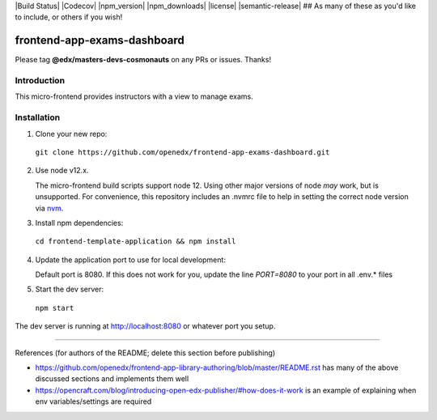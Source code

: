 |Build Status| |Codecov| |npm_version| |npm_downloads| |license| |semantic-release| ## As many of these as you'd like to include, or others if you wish!

frontend-app-exams-dashboard
==============================

Please tag **@edx/masters-devs-cosmonauts** on any PRs or issues.  Thanks!

Introduction
------------

This micro-frontend provides instructors with a view to manage exams.

Installation
------------

1. Clone your new repo:

  ``git clone https://github.com/openedx/frontend-app-exams-dashboard.git``

2. Use node v12.x.

   The micro-frontend build scripts support node 12.  Using other major versions of node *may* work, but is unsupported.  For convenience, this repository includes an .nvmrc file to help in setting the correct node version via `nvm <https://github.com/nvm-sh/nvm>`_.

3. Install npm dependencies:

  ``cd frontend-template-application && npm install``

4. Update the application port to use for local development:

   Default port is 8080. If this does not work for you, update the line `PORT=8080` to your port in all .env.* files

5. Start the dev server:

  ``npm start``

The dev server is running at `http://localhost:8080 <http://localhost:8080>`_ or whatever port you setup.

==============================

References (for authors of the README; delete this section before publishing)

* https://github.com/openedx/frontend-app-library-authoring/blob/master/README.rst has many of the above discussed
  sections and implements them well

* https://opencraft.com/blog/introducing-open-edx-publisher/#how-does-it-work is an example of explaining when
  env variables/settings are required
